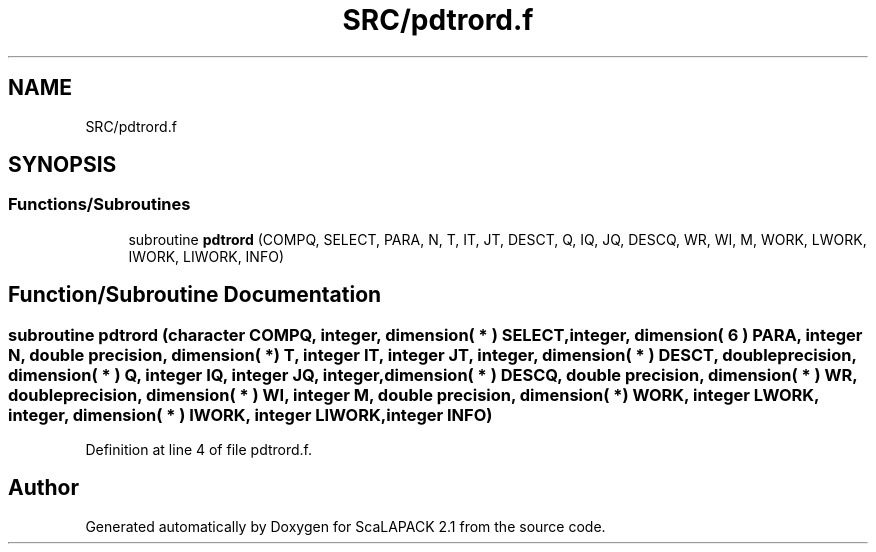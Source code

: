 .TH "SRC/pdtrord.f" 3 "Sat Nov 16 2019" "Version 2.1" "ScaLAPACK 2.1" \" -*- nroff -*-
.ad l
.nh
.SH NAME
SRC/pdtrord.f
.SH SYNOPSIS
.br
.PP
.SS "Functions/Subroutines"

.in +1c
.ti -1c
.RI "subroutine \fBpdtrord\fP (COMPQ, SELECT, PARA, N, T, IT, JT, DESCT, Q, IQ, JQ, DESCQ, WR, WI, M, WORK, LWORK, IWORK, LIWORK, INFO)"
.br
.in -1c
.SH "Function/Subroutine Documentation"
.PP 
.SS "subroutine pdtrord (character COMPQ, integer, dimension( * ) SELECT, integer, dimension( 6 ) PARA, integer N, double precision, dimension( * ) T, integer IT, integer JT, integer, dimension( * ) DESCT, double precision, dimension( * ) Q, integer IQ, integer JQ, integer, dimension( * ) DESCQ, double precision, dimension( * ) WR, double precision, dimension( * ) WI, integer M, double precision, dimension( * ) WORK, integer LWORK, integer, dimension( * ) IWORK, integer LIWORK, integer INFO)"

.PP
Definition at line 4 of file pdtrord\&.f\&.
.SH "Author"
.PP 
Generated automatically by Doxygen for ScaLAPACK 2\&.1 from the source code\&.
